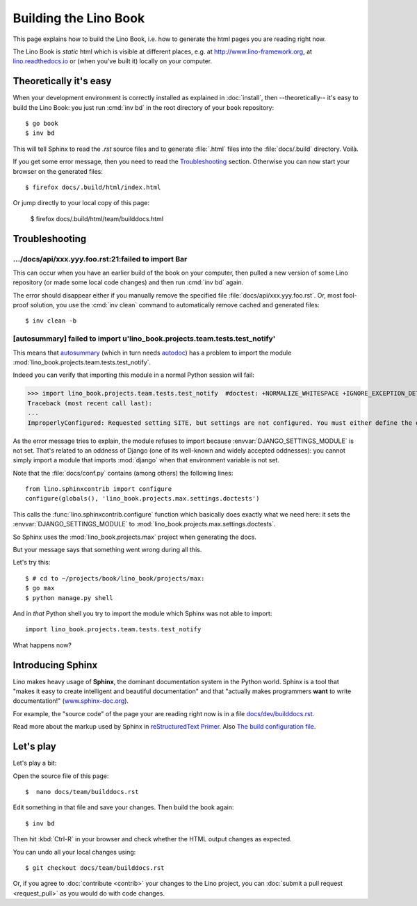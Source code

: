 .. doctest docs/dev/builddocs.rst
.. _lino.dev.bd:

======================
Building the Lino Book
======================

This page explains how to build the Lino Book, i.e. how to generate
the html pages you are reading right now.

The Lino Book is *static* html which is visible at different places,
e.g. at http://www.lino-framework.org\ , at `lino.readthedocs.io
<http://lino.readthedocs.io/en/latest/>`__ or (when you've built it)
locally on your computer.


Theoretically it's easy
=======================

When your development environment is correctly installed as explained
in :doc:`install`, then --theoretically-- it's easy to build the Lino
Book: you just run :cmd:`inv bd` in the root directory of your
``book`` repository::

  $ go book
  $ inv bd

This will tell Sphinx to read the `.rst` source files and to generate
:file:`.html` files into the :file:`docs/.build` directory.  Voilà.

If you get some error message, then you need to read the
Troubleshooting_ section.  Otherwise you can now start your browser on
the generated files::

  $ firefox docs/.build/html/index.html

Or jump directly to your local copy of this page:  

  $ firefox docs/.build/html/team/builddocs.html


Troubleshooting
===============

.../docs/api/xxx.yyy.foo.rst:21:failed to import Bar
----------------------------------------------------

This can occur when you have an earlier build of the book on your
computer, then pulled a new version of some Lino repository (or made
some local code changes) and then run :cmd:`inv bd` again.

The error should disappear either if you manually remove the specified
file :file:`docs/api/xxx.yyy.foo.rst`.  Or, most fool-proof solution,
you use the :cmd:`inv clean` command to automatically remove cached
and generated files::

    $ inv clean -b


[autosummary] failed to import u'lino_book.projects.team.tests.test_notify'
---------------------------------------------------------------------------

This means that `autosummary
<http://www.sphinx-doc.org/en/master/ext/autosummary.html>`__ (which
in turn needs `autodoc
<http://www.sphinx-doc.org/en/master/ext/autodoc.html>`__) has a
problem to import the module
:mod:`lino_book.projects.team.tests.test_notify`.

Indeed you can verify that importing this module in a normal Python
session will fail:


>>> import lino_book.projects.team.tests.test_notify  #doctest: +NORMALIZE_WHITESPACE +IGNORE_EXCEPTION_DETAIL +ELLIPSIS
Traceback (most recent call last):
...
ImproperlyConfigured: Requested setting SITE, but settings are not configured. You must either define the environment variable DJANGO_SETTINGS_MODULE or call settings.configure() before accessing settings.

As the error message tries to explain, the module refuses to import
because :envvar:`DJANGO_SETTINGS_MODULE` is not set.  That's related
to an oddness of Django (one of its well-known and widely accepted
oddnesses): you cannot simply import a module that imports
:mod:`django` when that environment variable is not set.
        
Note that the :file:`docs/conf.py` contains (among others) the
following lines::

    from lino.sphinxcontrib import configure
    configure(globals(), 'lino_book.projects.max.settings.doctests')

This calls the :func:`lino.sphinxcontrib.configure` function which
basically does exactly what we need here: it sets the
:envvar:`DJANGO_SETTINGS_MODULE` to
:mod:`lino_book.projects.max.settings.doctests`.
     
So Sphinx uses the :mod:`lino_book.projects.max` project when
generating the docs.

But your message says that something went wrong during all this.

Let's try this::

    $ # cd to ~/projects/book/lino_book/projects/max:
    $ go max
    $ python manage.py shell

And in *that* Python shell you try to import the module which Sphinx
was not able to import::

    import lino_book.projects.team.tests.test_notify

What happens now?





Introducing Sphinx
==================

Lino makes heavy usage of **Sphinx**, the dominant documentation
system in the Python world.  Sphinx is a tool that "makes it easy to
create intelligent and beautiful documentation" and that "actually
makes programmers **want** to write documentation!"
(`www.sphinx-doc.org <http://www.sphinx-doc.org>`__).

For example, the "source code" of the page your are reading right now
is in a file `docs/dev/builddocs.rst
<https://github.com/lino-framework/book/blob/master/docs/dev/actions.rst>`__.

Read more about the markup used by Sphinx in `reStructuredText Primer
<http://sphinx-doc.org/rest.html>`_.
Also `The build configuration file <http://sphinx-doc.org/config.html>`_.

  

Let's play
==========

Let's play a bit:  
  
Open the source file of this page::

  $  nano docs/team/builddocs.rst

Edit something in that file and save your changes. Then build the book
again::

  $ inv bd

Then hit :kbd:`Ctrl-R` in your browser and check whether the HTML
output changes as expected.

You can undo all your local changes using::

  $ git checkout docs/team/builddocs.rst

Or, if you agree to :doc:`contribute <contrib>` your changes to the
Lino project, you can :doc:`submit a pull request <request_pull>` as
you would do with code changes.
